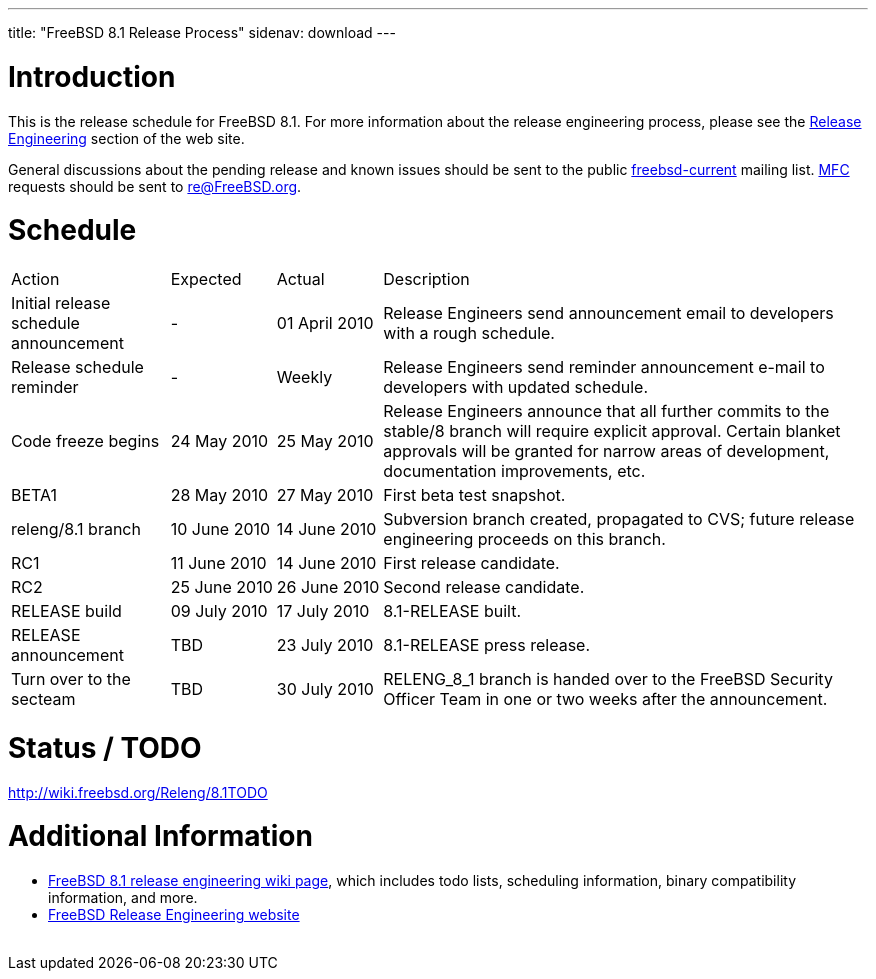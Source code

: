 ---
title: "FreeBSD 8.1 Release Process"
sidenav: download
---

++++


  <h1>Introduction</h1>

  <p>This is the release schedule for FreeBSD 8.1.  For more
    information about the release engineering process, please see the <a href="../../../releng/index.html" shape="rect">Release Engineering</a> section of the
    web site.</p>

  <p>General discussions about the pending release and known issues should be
    sent to the public
    <a href="mailto:FreeBSD-current@FreeBSD.org" shape="rect">freebsd-current</a> mailing list.
    <a href="../../../doc/en_US.ISO8859-1/books/handbook/freebsd-glossary.html#mfc-glossary" shape="rect">MFC</a>
    requests should be sent to
    <a href="mailto:re@FreeBSD.org" shape="rect">re@FreeBSD.org</a>.</p>

  <h1>Schedule</h1>

  <table class="tblbasic">
    <tr class="heading">
      <td rowspan="1" colspan="1">Action</td>
      <td rowspan="1" colspan="1">Expected</td>
      <td rowspan="1" colspan="1">Actual</td>
      <td rowspan="1" colspan="1">Description</td>
    </tr>

    <tr>
      <td rowspan="1" colspan="1">Initial release schedule announcement</td>
      <td rowspan="1" colspan="1">-</td>
      <td rowspan="1" colspan="1">01&nbsp;April&nbsp;2010</td>
      <td rowspan="1" colspan="1">Release Engineers send announcement email to developers with a
	rough schedule.</td>
    </tr>

    <tr>
      <td rowspan="1" colspan="1">Release schedule reminder</td>
      <td rowspan="1" colspan="1">-</td>
      <td rowspan="1" colspan="1">Weekly</td>
      <td rowspan="1" colspan="1">Release Engineers send reminder announcement e-mail to developers
	with updated schedule.</td>
    </tr>

    <tr>
      <td rowspan="1" colspan="1">Code freeze begins</td>
      <td rowspan="1" colspan="1">24&nbsp;May&nbsp;2010</td>
      <td rowspan="1" colspan="1">25&nbsp;May&nbsp;2010</td>
      <td rowspan="1" colspan="1">Release Engineers announce that all further commits to the
	stable/8 branch will require explicit approval.
	Certain blanket approvals will be granted for narrow areas of
	development, documentation improvements, etc.</td>
    </tr>

    <tr>
      <td rowspan="1" colspan="1">BETA1</td>
      <td rowspan="1" colspan="1">28&nbsp;May&nbsp;2010</td>
      <td rowspan="1" colspan="1">27&nbsp;May&nbsp;2010</td>
      <td rowspan="1" colspan="1">First beta test snapshot.</td>
    </tr>

    <tr>
      <td rowspan="1" colspan="1">releng/8.1 branch</td>
      <td rowspan="1" colspan="1">10&nbsp;June&nbsp;2010</td>
      <td rowspan="1" colspan="1">14&nbsp;June&nbsp;2010</td>
      <td rowspan="1" colspan="1">Subversion branch created, propagated to CVS; future
        release engineering proceeds on this branch.</td>
    </tr>

    <tr>
      <td rowspan="1" colspan="1">RC1</td>
      <td rowspan="1" colspan="1">11&nbsp;June&nbsp;2010</td>
      <td rowspan="1" colspan="1">14&nbsp;June&nbsp;2010</td>
      <td rowspan="1" colspan="1">First release candidate.</td>
    </tr>

    <tr>
      <td rowspan="1" colspan="1">RC2</td>
      <td rowspan="1" colspan="1">25&nbsp;June&nbsp;2010</td>
      <td rowspan="1" colspan="1">26&nbsp;June&nbsp;2010</td>
      <td rowspan="1" colspan="1">Second release candidate.</td>
    </tr>

    <tr>
      <td rowspan="1" colspan="1">RELEASE build</td>
      <td rowspan="1" colspan="1">09&nbsp;July&nbsp;2010</td>
      <td rowspan="1" colspan="1">17&nbsp;July&nbsp;2010</td>
      <td rowspan="1" colspan="1">8.1-RELEASE built.</td>
    </tr>

    <tr>
      <td rowspan="1" colspan="1">RELEASE announcement</td>
      <td rowspan="1" colspan="1">TBD</td>
      <td rowspan="1" colspan="1">23&nbsp;July&nbsp;2010</td>
      <td rowspan="1" colspan="1">8.1-RELEASE press release.</td>
    </tr>

    <tr>
      <td rowspan="1" colspan="1">Turn over to the secteam</td>
      <td rowspan="1" colspan="1">TBD</td>
      <td rowspan="1" colspan="1">30&nbsp;July&nbsp;2010</td>
      <td rowspan="1" colspan="1">RELENG_8_1 branch is handed over to
	the FreeBSD Security Officer Team in one or two weeks after the
	announcement.</td>
    </tr>
  </table>

  <h1>Status / TODO</h1>
  <a href="http://wiki.freebsd.org/Releng/8.1TODO" shape="rect">http://wiki.freebsd.org/Releng/8.1TODO</a>

  <h1>Additional Information</h1>

  <ul>
    <li><a href="http://wiki.freebsd.org/Releng/8.1TODO/" shape="rect">FreeBSD 8.1 release
      engineering wiki page</a>, which includes todo lists, scheduling
      information, binary compatibility information, and more.</li>
    <li><a href="../../../releng/index.html" shape="rect">FreeBSD Release Engineering website</a></li>
  </ul>


  </div>
          <br class="clearboth" />
        </div>
        
++++

